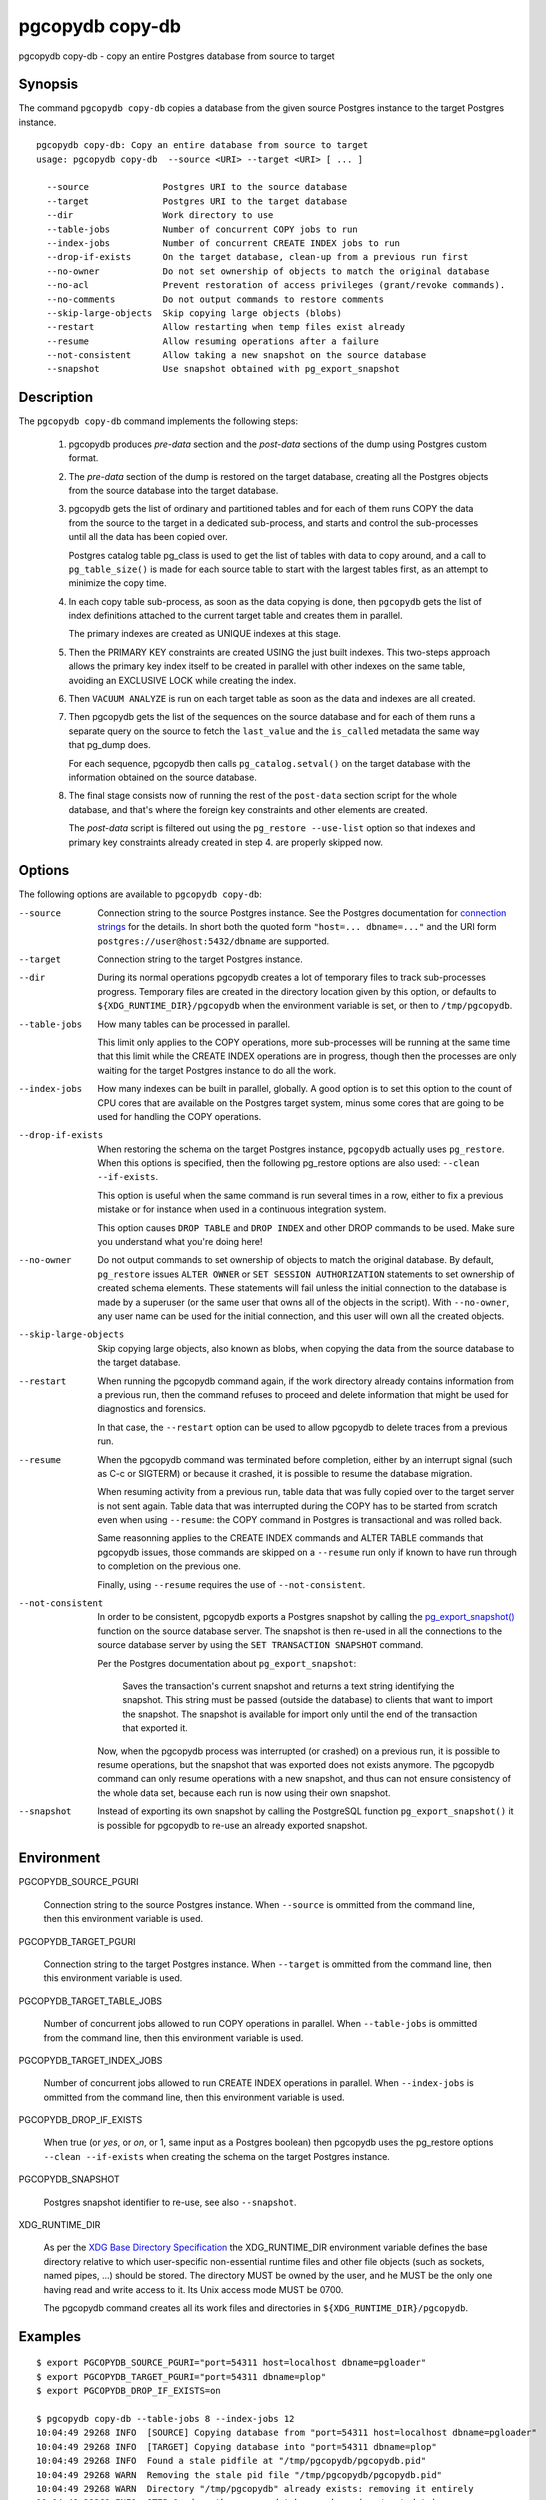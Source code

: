 .. _pgcopydb_copy-db:

pgcopydb copy-db
================

pgcopydb copy-db - copy an entire Postgres database from source to target

Synopsis
--------

The command ``pgcopydb copy-db`` copies a database from the given source
Postgres instance to the target Postgres instance.

::

   pgcopydb copy-db: Copy an entire database from source to target
   usage: pgcopydb copy-db  --source <URI> --target <URI> [ ... ]

     --source              Postgres URI to the source database
     --target              Postgres URI to the target database
     --dir                 Work directory to use
     --table-jobs          Number of concurrent COPY jobs to run
     --index-jobs          Number of concurrent CREATE INDEX jobs to run
     --drop-if-exists      On the target database, clean-up from a previous run first
     --no-owner            Do not set ownership of objects to match the original database
     --no-acl              Prevent restoration of access privileges (grant/revoke commands).
     --no-comments         Do not output commands to restore comments
     --skip-large-objects  Skip copying large objects (blobs)
     --restart             Allow restarting when temp files exist already
     --resume              Allow resuming operations after a failure
     --not-consistent      Allow taking a new snapshot on the source database
     --snapshot            Use snapshot obtained with pg_export_snapshot

Description
-----------

The ``pgcopydb copy-db`` command implements the following steps:

  1. pgcopydb produces *pre-data* section and the *post-data* sections of
     the dump using Postgres custom format.

  2. The *pre-data* section of the dump is restored on the target database,
     creating all the Postgres objects from the source database into the
     target database.

  3. pgcopydb gets the list of ordinary and partitioned tables and for each
     of them runs COPY the data from the source to the target in a dedicated
     sub-process, and starts and control the sub-processes until all the
     data has been copied over.

     Postgres catalog table pg_class is used to get the list of tables with
     data to copy around, and a call to ``pg_table_size()`` is made for each
     source table to start with the largest tables first, as an attempt to
     minimize the copy time.

  4. In each copy table sub-process, as soon as the data copying is done,
     then ``pgcopydb`` gets the list of index definitions attached to the
     current target table and creates them in parallel.

     The primary indexes are created as UNIQUE indexes at this stage.

  5. Then the PRIMARY KEY constraints are created USING the just built
     indexes. This two-steps approach allows the primary key index itself to
     be created in parallel with other indexes on the same table, avoiding
     an EXCLUSIVE LOCK while creating the index.

  6. Then ``VACUUM ANALYZE`` is run on each target table as soon as the data
     and indexes are all created.

  7. Then pgcopydb gets the list of the sequences on the source database and
     for each of them runs a separate query on the source to fetch the
     ``last_value`` and the ``is_called`` metadata the same way that pg_dump
     does.

     For each sequence, pgcopydb then calls ``pg_catalog.setval()`` on the
     target database with the information obtained on the source database.

  8. The final stage consists now of running the rest of the ``post-data``
     section script for the whole database, and that's where the foreign key
     constraints and other elements are created.

     The *post-data* script is filtered out using the ``pg_restore
     --use-list`` option so that indexes and primary key constraints already
     created in step 4. are properly skipped now.

Options
-------

The following options are available to ``pgcopydb copy-db``:

--source

  Connection string to the source Postgres instance. See the Postgres
  documentation for `connection strings`__ for the details. In short both
  the quoted form ``"host=... dbname=..."`` and the URI form
  ``postgres://user@host:5432/dbname`` are supported.

  __ https://www.postgresql.org/docs/current/libpq-connect.html#LIBPQ-CONNSTRING

--target

  Connection string to the target Postgres instance.

--dir

  During its normal operations pgcopydb creates a lot of temporary files to
  track sub-processes progress. Temporary files are created in the directory
  location given by this option, or defaults to
  ``${XDG_RUNTIME_DIR}/pgcopydb`` when the environment variable is set, or
  then to ``/tmp/pgcopydb``.

--table-jobs

  How many tables can be processed in parallel.

  This limit only applies to the COPY operations, more sub-processes will be
  running at the same time that this limit while the CREATE INDEX operations
  are in progress, though then the processes are only waiting for the target
  Postgres instance to do all the work.

--index-jobs

  How many indexes can be built in parallel, globally. A good option is to
  set this option to the count of CPU cores that are available on the
  Postgres target system, minus some cores that are going to be used for
  handling the COPY operations.

--drop-if-exists

  When restoring the schema on the target Postgres instance, ``pgcopydb``
  actually uses ``pg_restore``. When this options is specified, then the
  following pg_restore options are also used: ``--clean --if-exists``.

  This option is useful when the same command is run several times in a row,
  either to fix a previous mistake or for instance when used in a continuous
  integration system.

  This option causes ``DROP TABLE`` and ``DROP INDEX`` and other DROP
  commands to be used. Make sure you understand what you're doing here!

--no-owner

  Do not output commands to set ownership of objects to match the original
  database. By default, ``pg_restore`` issues ``ALTER OWNER`` or ``SET
  SESSION AUTHORIZATION`` statements to set ownership of created schema
  elements. These statements will fail unless the initial connection to the
  database is made by a superuser (or the same user that owns all of the
  objects in the script). With ``--no-owner``, any user name can be used for
  the initial connection, and this user will own all the created objects.

--skip-large-objects

  Skip copying large objects, also known as blobs, when copying the data
  from the source database to the target database.

--restart

  When running the pgcopydb command again, if the work directory already
  contains information from a previous run, then the command refuses to
  proceed and delete information that might be used for diagnostics and
  forensics.

  In that case, the ``--restart`` option can be used to allow pgcopydb to
  delete traces from a previous run.

--resume

  When the pgcopydb command was terminated before completion, either by an
  interrupt signal (such as C-c or SIGTERM) or because it crashed, it is
  possible to resume the database migration.

  When resuming activity from a previous run, table data that was fully
  copied over to the target server is not sent again. Table data that was
  interrupted during the COPY has to be started from scratch even when using
  ``--resume``: the COPY command in Postgres is transactional and was rolled
  back.

  Same reasonning applies to the CREATE INDEX commands and ALTER TABLE
  commands that pgcopydb issues, those commands are skipped on a
  ``--resume`` run only if known to have run through to completion on the
  previous one.

  Finally, using ``--resume`` requires the use of ``--not-consistent``.

--not-consistent

  In order to be consistent, pgcopydb exports a Postgres snapshot by calling
  the `pg_export_snapshot()`__ function on the source database server. The
  snapshot is then re-used in all the connections to the source database
  server by using the ``SET TRANSACTION SNAPSHOT`` command.

  Per the Postgres documentation about ``pg_export_snapshot``:

    Saves the transaction's current snapshot and returns a text string
    identifying the snapshot. This string must be passed (outside the
    database) to clients that want to import the snapshot. The snapshot is
    available for import only until the end of the transaction that exported
    it.

  __ https://www.postgresql.org/docs/current/functions-admin.html#FUNCTIONS-SNAPSHOT-SYNCHRONIZATION-TABLE

  Now, when the pgcopydb process was interrupted (or crashed) on a previous
  run, it is possible to resume operations, but the snapshot that was
  exported does not exists anymore. The pgcopydb command can only resume
  operations with a new snapshot, and thus can not ensure consistency of the
  whole data set, because each run is now using their own snapshot.

--snapshot

  Instead of exporting its own snapshot by calling the PostgreSQL function
  ``pg_export_snapshot()`` it is possible for pgcopydb to re-use an already
  exported snapshot.

Environment
-----------

PGCOPYDB_SOURCE_PGURI

  Connection string to the source Postgres instance. When ``--source`` is
  ommitted from the command line, then this environment variable is used.

PGCOPYDB_TARGET_PGURI

  Connection string to the target Postgres instance. When ``--target`` is
  ommitted from the command line, then this environment variable is used.

PGCOPYDB_TARGET_TABLE_JOBS

   Number of concurrent jobs allowed to run COPY operations in parallel.
   When ``--table-jobs`` is ommitted from the command line, then this
   environment variable is used.

PGCOPYDB_TARGET_INDEX_JOBS

   Number of concurrent jobs allowed to run CREATE INDEX operations in
   parallel. When ``--index-jobs`` is ommitted from the command line, then
   this environment variable is used.

PGCOPYDB_DROP_IF_EXISTS

   When true (or *yes*, or *on*, or 1, same input as a Postgres boolean)
   then pgcopydb uses the pg_restore options ``--clean --if-exists`` when
   creating the schema on the target Postgres instance.

PGCOPYDB_SNAPSHOT

  Postgres snapshot identifier to re-use, see also ``--snapshot``.

XDG_RUNTIME_DIR

  As per the `XDG Base Directory Specification`__ the XDG_RUNTIME_DIR
  environment variable defines the base directory relative to which
  user-specific non-essential runtime files and other file objects (such as
  sockets, named pipes, ...) should be stored. The directory MUST be owned
  by the user, and he MUST be the only one having read and write access to
  it. Its Unix access mode MUST be 0700.

  The pgcopydb command creates all its work files and directories in
  ``${XDG_RUNTIME_DIR}/pgcopydb``.

__ https://specifications.freedesktop.org/basedir-spec/basedir-spec-latest.html

Examples
--------

::

   $ export PGCOPYDB_SOURCE_PGURI="port=54311 host=localhost dbname=pgloader"
   $ export PGCOPYDB_TARGET_PGURI="port=54311 dbname=plop"
   $ export PGCOPYDB_DROP_IF_EXISTS=on

   $ pgcopydb copy-db --table-jobs 8 --index-jobs 12
   10:04:49 29268 INFO  [SOURCE] Copying database from "port=54311 host=localhost dbname=pgloader"
   10:04:49 29268 INFO  [TARGET] Copying database into "port=54311 dbname=plop"
   10:04:49 29268 INFO  Found a stale pidfile at "/tmp/pgcopydb/pgcopydb.pid"
   10:04:49 29268 WARN  Removing the stale pid file "/tmp/pgcopydb/pgcopydb.pid"
   10:04:49 29268 WARN  Directory "/tmp/pgcopydb" already exists: removing it entirely
   10:04:49 29268 INFO  STEP 1: dump the source database schema (pre/post data)
   ...
   10:04:52 29268 INFO  STEP 3: copy data from source to target in sub-processes
   10:04:52 29268 INFO  STEP 4: create indexes and constraints in parallel
   10:04:52 29268 INFO  STEP 5: vacuum analyze each table
   10:04:52 29268 INFO  Listing ordinary tables in "port=54311 host=localhost dbname=pgloader"
   10:04:52 29268 INFO  Fetched information for 56 tables
   ...
   10:04:53 29268 INFO  STEP 6: restore the post-data section to the target database
   ...

                                             Step   Connection    Duration   Concurrency
    ---------------------------------------------   ----------  ----------  ------------
                                      Dump Schema       source       1s275             1
                                   Prepare Schema       target       1s560             1
    COPY, INDEX, CONSTRAINTS, VACUUM (wall clock)         both       1s095        8 + 12
                                COPY (cumulative)         both       2s645             8
                        CREATE INDEX (cumulative)       target       333ms            12
                                  Finalize Schema       target        29ms             1
    ---------------------------------------------   ----------  ----------  ------------
                        Total Wall Clock Duration         both       4s013        8 + 12
    ---------------------------------------------   ----------  ----------  ------------
